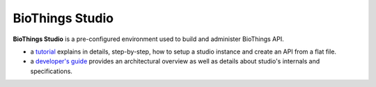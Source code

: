 ################
BioThings Studio
################

**BioThings Studio** is a pre-configured environment used to build
and administer BioThings API.

- a `tutorial <studio_tutorial.html>`_ explains in details, step-by-step, how to setup
  a studio instance and create an API from a flat file.

- a `developer's guide <studio_guide.html>`_ provides an architectural overview as well as details
  about studio's internals and specifications.


